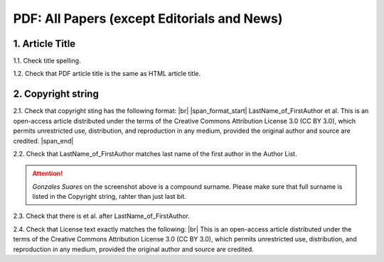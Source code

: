 .. _pdf_research_papers:

PDF: All Papers (except Editorials and News)
============================================


1. Article Title
----------------

1.1. Check title spelling.

1.2. Check that PDF article title is the same as HTML article title.

2. Copyright string
-------------------

2.1. Check that copyright sting has the following format: |br|
|span_format_start|  LastName_of_FirstAuthor et al. This is an open-access article distributed under the terms of the Creative Commons Attribution License 3.0 (CC BY 3.0), which permits unrestricted use, distribution, and reproduction in any medium, provided the original author and source are credited. |span_end|

2.2. Check that LastName_of_FirstAuthor matches last name of the first author in the Author List.

.. image:: /_static/pic_pdf_copyright.png
   :alt: Copyright string

.. ATTENTION::
   	`Gonzales Suares` on the screenshot above is a compound surname. Please make sure that full surname is listed in the Copyright string, rahter than just last bit.

2.3. Check that there is et al. after LastName_of_FirstAuthor.

2.4. Check that License text exactly matches the following: |br|
This is an open-access article distributed under the terms of the Creative Commons Attribution License 3.0 (CC BY 3.0), which permits unrestricted use, distribution, and reproduction in any medium, provided the original author and source are credited.



.. |br| raw:: html

   <br />

.. |span_format_start| raw:: html
   
   <span style='font-family:"Source Code Pro", sans-serif; font-weight: bold; text-align:center;'>

.. |span_end| raw:: html
   
   </span>